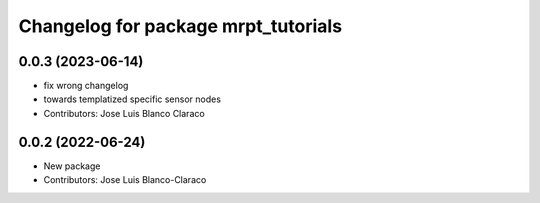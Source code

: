 ^^^^^^^^^^^^^^^^^^^^^^^^^^^^^^^^^^^^
Changelog for package mrpt_tutorials
^^^^^^^^^^^^^^^^^^^^^^^^^^^^^^^^^^^^

0.0.3 (2023-06-14)
------------------
* fix wrong changelog
* towards templatized specific sensor nodes
* Contributors: Jose Luis Blanco Claraco

0.0.2 (2022-06-24)
------------------
* New package
* Contributors: Jose Luis Blanco-Claraco
